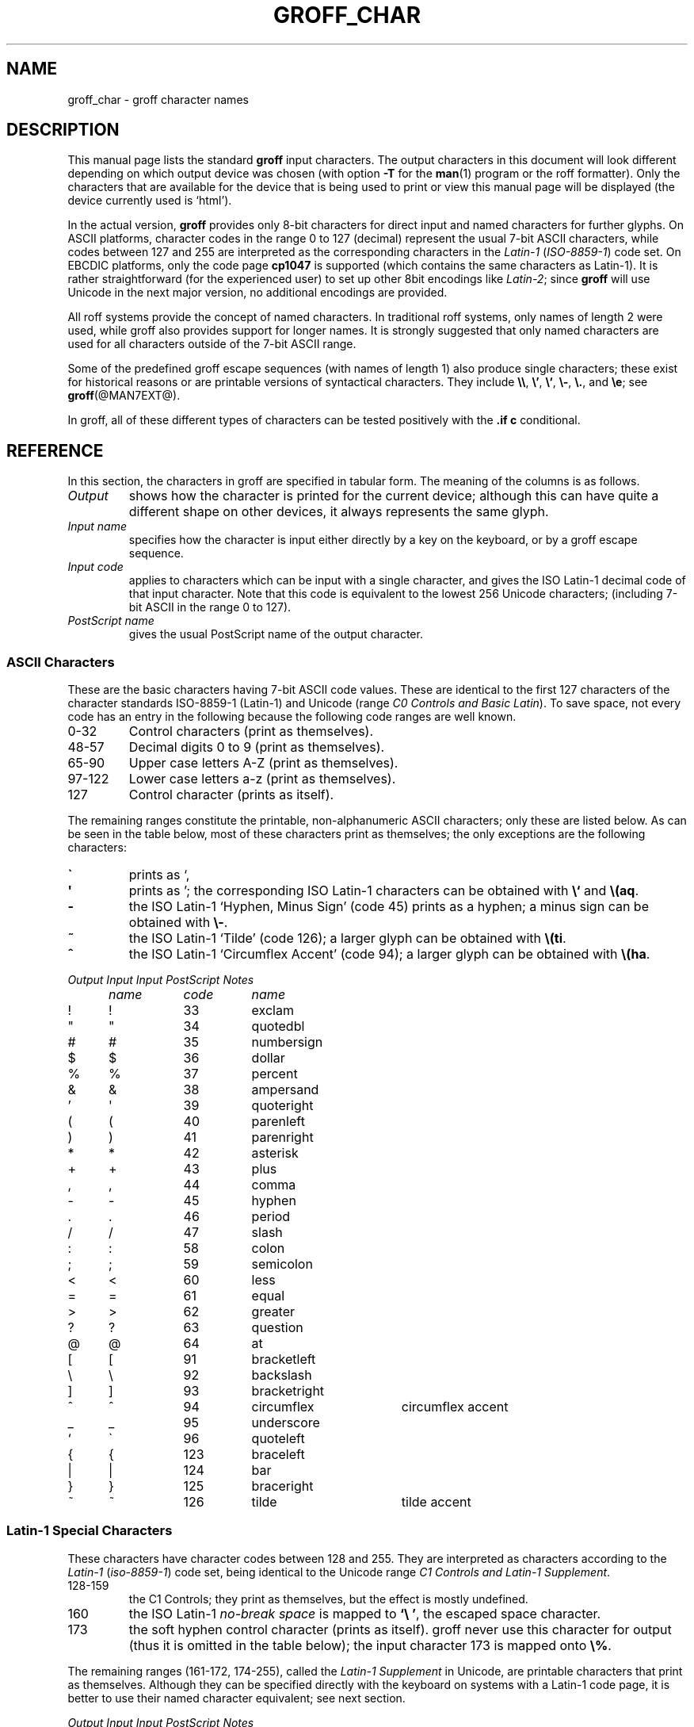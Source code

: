 .TH GROFF_CHAR @MAN7EXT@ "@MDATE@" "Groff Version @VERSION@"
.SH NAME
groff_char \- groff character names
.SH DESCRIPTION
.\" The lines above were designed to satisfy `apropos'.
.
.\" For best results, format this document with `groff' (GNU roff).
.
.
.\" --------------------------------------------------------------------
.\" Legalize
.\" --------------------------------------------------------------------
.
.ig
groff_char(7)

This file is part of groff (GNU roff).

File position: <groff_src_top>/man/groff_char.man
Last update: 11 July 2002

Copyright (C) 1989-2000, 2001, 2002 Free Software Foundation, Inc.
written by Werner Lemberg <wl@gnu.org>
with additions by Bernd Warken <bwarken@mayn.de>

Permission is granted to copy, distribute and/or modify this document
under the terms of the GNU Free Documentation License, Version 1.1 or
any later version published by the Free Software Foundation; with the
Invariant Sections being this .ig-section and AUTHOR, with no
Front-Cover Texts, and with no Back-Cover Texts.

A copy of the Free Documentation License is included as a file called
FDL in the main directory of the groff source package.
..
.
.\" --------------------------------------------------------------------
.\" Setup Part 1
.\" --------------------------------------------------------------------
.
.\" groff only
.if \n(.g .mso www.tmac
.\".if \n(.g .ne 2v
.\".if \n(.g .sv 2v
.
.ds aq \(aq
.
.\" non-groff
.if !\n(.g .if '\(aq'' .ds aq \'
.
.\" groff
.if !\n(.g .ig
.	tr \[aq]\[aq]
.	if !c\[aq] \
.		ds aq \'
.	\" This is very special.  The standard devdvi fonts don't have a
.	\" real `aq' glyph; it is defined with .char to be ' instead.
.	\" The .tr request below in the definition of the C macro maps
.	\" the apostrophe ' onto the `aq' glyph which would cause a
.	\" recursive loop.  gtroff prevents this within the .char
.	\" request, trying to access glyph `aq' directly from the font.
.	\" Consequently, we get a warning, and nothing is printed.
.	\"
.	\" The following line prevents this.
.	if '\*[.T]'dvi' \
.		if !r ECFONTS \
.			ds aq \'
.	\" The same is true for X
.	ds dev \*[.T]
.	substring dev 0 0
.	if '\*[dev]'X' .ds aq \'
.	ig
..
.\" --------------------------------------------------------------------
.\" .Ac accented-char accent char (groff)
.if !\n(.g .ig
.de Ac
.	char \\$1 \\$3\
\k[acc]\h'(u;-\w'\\$2'-\w'\\$3'/2+\\\\n[skw]+(\w'x'*0)-\\\\n[skw])'\
\v'(u;\w'x'*0+\\\\n[rst]+(\w'\\$3'*0)-\\\\n[rst])'\\$2\
\v'(u;\w'x'*0-\\\\n[rst]+(\w'\\$3'*0)+\\\\n[rst])'\h'|\\\\n[acc]u'
.	hcode \\$1 \\$3
..
.Ac \(vc \(ah c
.Ac \(vC \(ah C
.
.
.\" --------------------------------------------------------------------
.\" Setup Part 2
.\" --------------------------------------------------------------------
.
.nr Sp 3n
.ta \w'\fIOutput'u+\n(Spu \
    +\w'\fIInput'u+\n(Spu \
    +\w'\fIInput'u+\n(Spu \
    +\w'periodcentered'u+\n(Spu
.
.\" --------------------------------------------------------------------
.de C0
.	C \\$1 "" \\$1 \\$2 "\\$3"
..
.
.\" --------------------------------------------------------------------
.de C1
.	C \e\\$1 "" \\\\\\$1 \\$2 "\\$3"
..
.
.\" --------------------------------------------------------------------
.\" .C2/.CN (groff)
.if !\n(.g .ig
.de CN
.	C \e[\\$1] "" \[\\$1] \\$2 "\\$3"
..
.if \n(.g .als C2 CN
.
.\" --------------------------------------------------------------------
.\" .C2 (non-groff)
.if \n(.g .ig
.de C2
.	C \e(\\$1 "" \\(\\$1 \\$2 "\\$3"
..
.
.\" --------------------------------------------------------------------
.\" .CD (groff)
.if !\n(.g .ig
.de CD
.	C \[char\\$1] \\$1 \[char\\$1] \\$2 "\\$3"
..
.
.\" --------------------------------------------------------------------
.do if !r ECFONTS .do fspecial CR R
.
.\" --------------------------------------------------------------------
.\" input-name decimal-code output-name ps-name description
.\" .C (groff)
.if !\n(.g .ig
.de C
.	if c\\$3 \{\
.		ft CR
.		tr `\`'\*[aq]
.		in 0
.		di CH
.		nop \&\\$1
.		br
.		di
.		in
.		ft
.		ds CH \\*[CH]\
.		tr ``''
.		nop \&\\$3\t\\*[CH]\t\\$2\t\\$4\t\\$5
.	\}
..
.
.\" --------------------------------------------------------------------
.\" .C (non-groff)
.if \n(.g .ig
.de C
.	if !'\\$3'' \{\
.		ft B
.		tr `\`'\*(aq
.		in 0
.		di CH
\&\\$1
.		br
.		di
.		in
.		ft
.		ds CH \\*(CH\
.		tr ``''
\&\\$3\t\\*(CH\t\\$2\t\\$4\t\\$5
.	\}
..
.
.\" --------------------------------------------------------------------
.de Fo
'bp
.He
..
.
.\" --------------------------------------------------------------------
.de He
.P
'nf
.ft I
Output	Input	Input	PostScript	Notes
	name	code	name
.ft
.P
..
.
.\" --------------------------------------------------------------------
.\" .SH DESCRIPTION
.\" --------------------------------------------------------------------
.
This manual page lists the standard
.B groff
input characters.
.
The output characters in this document will look different depending
on which output device was chosen (with option
.B \-T
for the
.BR man (1)
program or the roff formatter).
.
Only the characters that are available for the device that
is being used to print or view this manual page will be
.ie \n(.g displayed (the device currently used is `\*(.T').
.el displayed.
.
.
.P
In the actual version, 
.B groff
provides only 8-bit characters for direct input and named characters
for further glyphs.
.
On ASCII platforms, character codes in the range 0 to 127 (decimal)
represent the usual 7-bit ASCII characters, while codes between 127
and 255 are interpreted as the corresponding characters in the
.I Latin-1
.RI ( ISO-8859-1 )
code set.
.
On EBCDIC platforms, only the code page
.B cp1047
is supported (which contains the same characters as Latin-1).
.
It is rather straightforward (for the experienced user) to set up other
8bit encodings like
.IR Latin-2 ;
since
.B groff
will use Unicode in the next major version, no additional encodings
are provided.
.
.
.P
All roff systems provide the concept of named characters.
.
In traditional roff systems, only names of length\ 2 were used, while
groff also provides support for longer names.
.
It is strongly suggested that only named characters are used for all
characters outside of the 7-bit ASCII range.
.
.
.P
Some of the predefined groff escape sequences (with names of length\ 1)
also produce single characters; these exist for historical reasons or
are printable versions of syntactical characters.
.
They include
.BR \e\e ,
.BR \e' ,
.BR \e` ,
.BR \e- ,
.BR \e. ,
and
.BR \ee ;
see
.BR groff (@MAN7EXT@).
.
.
.P
In groff, all of these different types of characters can be tested
positively with the
.B .if\ c
conditional.
.
.
.\" --------------------------------------------------------------------
.SH REFERENCE
.\" --------------------------------------------------------------------
.
In this section, the characters in groff are specified in tabular
form.
.
The meaning of the columns is as follows.
.
.
.TP
.I "Output"
shows how the character is printed for the current device; although
this can have quite a different shape on other devices, it always
represents the same glyph.
.
.
.TP
.I "Input name"
specifies how the character is input either directly by a key on the
keyboard, or by a groff escape sequence.
.
.
.TP
.I "Input code"
applies to characters which can be input with a single character, and
gives the ISO Latin-1 decimal code of that input character.
.
Note that this code is equivalent to the lowest 256 Unicode characters;
(including 7-bit ASCII in the range 0 to\ 127).
.
.
.TP
.I "PostScript name"
gives the usual PostScript name of the output character.
.
.
.\" --------------------------------------------------------------------
.SS "ASCII Characters"
.\" --------------------------------------------------------------------
.
These are the basic characters having 7-bit ASCII code values.
.
These are identical to the first 127 characters of the character
standards ISO-8859-1 (Latin-1) and Unicode (range
.IR "C0 Controls and Basic Latin" ).
.
To save space, not every code has an entry in the following because
the following code ranges are well known.
.
.TP
0\-32
Control characters (print as themselves).
.
.TP
48\-57
Decimal digits 0 to 9 (print as themselves).
.
.TP
65\-90
Upper case letters A\-Z (print as themselves).
.
.TP
97\-122
Lower case letters a\-z (print as themselves).
.
.TP
127
Control character (prints as itself).
.
.P
The remaining ranges constitute the printable, non-alphanumeric ASCII
characters; only these are listed below.
.
As can be seen in the table below, most of these characters print as
themselves; the only exceptions are the following characters:
.
.TP
.B \`
prints as `,
.
.TP
.B \*(aq
prints as '; the corresponding ISO Latin-1 characters can be obtained
with
.B \e`
and
.BR \e(aq .
.
.TP
.B -
the ISO Latin-1 `Hyphen, Minus Sign' (code\ 45) prints as a hyphen; a
minus sign can be obtained with
.BR \e- .
.
.TP
.B ~
the ISO Latin-1 `Tilde' (code\ 126); a larger glyph can be obtained
with
.BR \e(ti .
.
.TP
.B ^
the ISO Latin-1 `Circumflex Accent' (code\ 94); a larger glyph can be
obtained with
.BR \e(ha .
.
.
.P
.if !\n[cR] .wh \n(nlu+\n(.tu-\n(.Vu Fo
.He
.CD 33 exclam
.CD 34 quotedbl
.CD 35 numbersign
.CD 36 dollar
.CD 37 percent
.CD 38 ampersand
.CD 39 quoteright
.CD 40 parenleft
.CD 41 parenright
.CD 42 asterisk
.CD 43 plus
.CD 44 comma
.CD 45 hyphen
.CD 46 period
.CD 47 slash
.CD 58 colon
.CD 59 semicolon
.CD 60 less
.CD 61 equal
.CD 62 greater
.CD 63 question
.CD 64 at
.CD 91 bracketleft
.CD 92 backslash
.CD 93 bracketright
.CD 94 circumflex "circumflex accent"
.CD 95 underscore
.CD 96 quoteleft
.CD 123 braceleft
.CD 124 bar
.CD 125 braceright
.CD 126 tilde "tilde accent"
.ch Fo
.
.
.\" --------------------------------------------------------------------
.SS "Latin-1 Special Characters"
.\" --------------------------------------------------------------------
.
These characters have character codes between 128 and\ 255.
.
They are interpreted as characters according to the
.I Latin-1
.RI ( iso-8859-1 )
code set, being identical to the Unicode range
.IR "C1 Controls and Latin-1 Supplement" .
.
.TP
128\-159
.
the C1 Controls; they print as themselves, but the effect is mostly
undefined.
.
.TP
160
.
the ISO Latin-1
.I no-break space
is mapped to
.BR `\e\ ' ,
the escaped space character.
.
.TP
173
.
the soft hyphen control character (prints as itself).
.
groff never use this character for output (thus it is omitted in the table
below); the input character\ 173 is mapped onto
.BR \e% .
.
.
.P
The remaining ranges (161\-172, 174\-255), called the
.I Latin-1 Supplement
in Unicode, are printable characters that print as themselves.
.
Although they can be specified directly with the keyboard on systems
with a Latin-1 code page, it is better to use their named character
equivalent; see next section.
.
.
.P
.if !\n[cR] .wh \n(nlu+\n(.tu-\n(.Vu Fo
.He
.CD 161 exclamdown "inverted exclamation mark"
.CD 162 cent
.CD 163 sterling
.CD 164 currency
.CD 165 yen
.CD 166 brokenbar
.CD 167 section
.CD 168 dieresis
.CD 169 copyright
.CD 170 ordfeminine
.CD 171 guillemotleft
.CD 172 logicalnot
.CD 174 registered
.CD 175 macron
.CD 176 degree
.CD 177 plusminus
.CD 178 twosuperior
.CD 179 threesuperior
.CD 180 acute "acute accent"
.CD 181 mu "micro sign"
.CD 182 paragraph
.CD 183 periodcentered
.CD 184 cedilla
.CD 185 onesuperior
.CD 186 ordmasculine
.CD 187 guillemotright
.CD 188 onequarter
.CD 189 onehalf
.CD 190 threequarters
.CD 191 questiondown
.CD 192 Agrave
.CD 193 Aacute
.CD 194 Acircumflex
.CD 195 Atilde
.CD 196 Adieresis
.CD 197 Aring
.CD 198 AE
.CD 199 Ccedilla
.CD 200 Egrave
.CD 201 Eacute
.CD 202 Ecircumflex
.CD 203 Edieresis
.CD 204 Igrave
.CD 205 Iacute
.CD 206 Icircumflex
.CD 207 Idieresis
.CD 208 Eth
.CD 209 Ntilde
.CD 210 Ograve
.CD 211 Oacute
.CD 212 Ocircumflex
.CD 213 Otilde
.CD 214 Odieresis
.CD 215 multiply
.CD 216 Oslash
.CD 217 Ugrave
.CD 218 Uacute
.CD 219 Ucircumflex
.CD 220 Udieresis
.CD 221 Yacute
.CD 222 Thorn
.CD 223 germandbls
.CD 224 agrave
.CD 225 aacute
.CD 226 acircumflex
.CD 227 atilde
.CD 228 adieresis
.CD 229 aring
.CD 230 ae
.CD 231 ccedilla
.CD 232 egrave
.CD 233 eacute
.CD 234 ecircumflex
.CD 235 edieresis
.CD 236 igrave
.CD 237 iacute
.CD 238 icircumflex
.CD 239 idieresis
.CD 240 eth
.CD 241 ntilde
.CD 242 ograve
.CD 243 oacute
.CD 244 ocircumflex
.CD 245 otilde
.CD 246 odieresis
.CD 247 divide
.CD 248 oslash
.CD 249 ugrave
.CD 250 uacute
.CD 251 ucircumflex
.CD 252 udieresis
.CD 253 yacute
.CD 254 thorn
.CD 255 ydieresis
.ch Fo
.
.
.\" --------------------------------------------------------------------
.SS "Named Characters"
.\" --------------------------------------------------------------------
.
The named character idiom is the standard way to specify special
characters in roff systems.
.
They can be embedded into the document text by using escape sequences.
.
.BR groff (@MAN7EXT@)
describes how these escape sequences look.
.
The character names can consist of quite arbitrary characters from the
ASCII or Latin-1 code set, not only alphanumeric characters.
.
Here some examples:
.
.TP
.BI \e c
named character having the name
.IR c ,
which consists of a single character (length\ 1).
.
.TP
.BI \e( ch
named character having the 2-character name
.IR ch .
.
.TP
.BI \e[ char_name ]
named character having the name
.I char_name
(having length 1, 2, 3, .\|.\|.).
.
.
.P
In groff, each 8bit input character can also referred to by the construct
.BI \en[char n ]
where
.I n
is the decimal code of the character, a number between 0 and\ 255
without leading zeros.
.
They are mapped onto glyph entities using the
.B .trin
request.
.
Moreover, new character names can be created by the
.B .char
request; see
.BR groff (@MAN7EXT@).
.
.
.P
.\" we don't use the third column
.ta \w'\fIOutput'u+\n(Spu \
    +\w'\fIInput'u+\n(Spu-1n \
    +1n \
    +\w'periodcentered'u+\n(Spu
.if !\n[cR] .wh \n(nlu+\n(.tu-\n(.Vu Fo
.de He
.P
'nf
.ft I
Output	Input		PostScript	Notes
	name		name
.ft
.P
..
.He
.C2 -D Eth "Icelandic uppercase eth"
.C2 Sd eth "Icelandic lowercase eth"
.C2 TP Thorn "Icelandic uppercase thorn"
.C2 Tp thorn "Icelandic lowercase thorn"
.C2 ss germandbls "German sharp s"
.
.P
.I Ligatures
.C2 ff ff "ff ligature"
.C2 fi fi "fi ligature"
.C2 fl fl "fl ligature"
.C2 Fi ffi "ffi ligature"
.C2 Fl ffl "ffl ligature"
.C2 AE AE
.C2 ae ae
.C2 OE OE
.C2 oe oe
.C2 IJ IJ "Dutch IJ ligature"
.C2 ij ij "Dutch ij ligature"
.C2 .i dotlessi "i without a dot (Turkish)"
.C2 .j dotlessj "j without a dot"
.
.P
.I Accented Characters
.C2 'A Aacute
.C2 'C Cacute
.C2 'E Eacute
.C2 'I Iacute
.C2 'O Oacute
.C2 'U Uacute
.C2 'Y Yacute
.C2 'a aacute
.C2 'c cacute
.C2 'e eacute
.C2 'i iacute
.C2 'o oacute
.C2 'u uacute
.C2 'y yacute
.C2 :A Adieresis "A with umlaut"
.C2 :E Edieresis
.C2 :I Idieresis
.C2 :O Odieresis
.C2 :U Udieresis
.C2 :Y Ydieresis
.C2 :a adieresis
.C2 :e edieresis
.C2 :i idieresis
.C2 :o odieresis
.C2 :u udieresis
.C2 :y ydieresis
.C2 ^A Acircumflex
.C2 ^E Ecircumflex
.C2 ^I Icircumflex
.C2 ^O Ocircumflex
.C2 ^U Ucircumflex
.C2 ^a acircumflex
.C2 ^e ecircumflex
.C2 ^i icircumflex
.C2 ^o ocircumflex
.C2 ^u ucircumflex
.C2 `A Agrave
.C2 `E Egrave
.C2 `I Igrave
.C2 `O Ograve
.C2 `U Ugrave
.C2 `a agrave
.C2 `e egrave
.C2 `i igrave
.C2 `o ograve
.C2 `u ugrave
.C2 ~A Atilde
.C2 ~N Ntilde
.C2 ~O Otilde
.C2 ~a atilde
.C2 ~n ntilde
.C2 ~o otilde
.C2 vS Scaron
.C2 vs scaron
.C2 vZ Zcaron
.C2 vz zcaron
.C2 ,C Ccedilla
.C2 ,c ccedilla
.C2 /L Lslash "Polish L with a slash"
.C2 /l lslash "Polish l with a slash"
.C2 /O Oslash "Scandinavic slashed O"
.C2 /o oslash "Scandinavic slashed o"
.C2 oA Aring
.C2 oa aring
.
.P
.I Accents
.C2 a" hungarumlaut "Hungarian umlaut"\""
.C2 a- macron "macron or bar accent"
.C2 a. dotaccent "dot accent"
.C2 a^ circumflex "circumflex accent"
.C2 aa acute "acute accent"
.C2 ga grave "grave accent"
.C2 ab breve "breve accent"
.C2 ac cedilla "cedilla accent"
.C2 ad dieresis "umlaut or dieresis"
.C2 ah caron "h\('a\(vcek accent"
.C2 ao ring "ring or circle accent"
.C2 a~ tilde "tilde accent"
.C2 ho ogonek "hook or ogonek accent"
.C2 ha asciicircum "\s-2ASCII\s+2 circumflex, hat, caret"
.C2 ti asciitilde "\s-2ASCII\s0 tilde, large tilde"
.
.P
.I Quotes
.C2 Bq quotedblbase "low double comma quote"
.C2 bq quotesinglbase "low single comma quote"
.C2 lq quotedblleft
.C2 rq quotedblright
.C2 oq quoteleft "single open quote"
.C2 cq quoteright "single closing quote (ASCII 39)"
.C2 aq quotesingle "apostrophe quote"
.C2 dq quotedbl "double quote (ASCII 34)"
.C2 Fo guillemotleft
.C2 Fc guillemotright
.C2 fo guilsinglleft
.C2 fc guilsinglright
.
.P
.I Punctuation
.C2 r! exclamdown
.C2 r? questiondown
.C2 em emdash "em dash"
.C2 en endash "en dash"
.C2 hy hyphen
.
.P
.I Brackets
.C2 lB bracketleft
.C2 rB bracketright
.C2 lC braceleft
.C2 rC braceright
.C2 la angleleft "left angle bracket"
.C2 ra angleright "right angle bracket"
.
.P
.I Arrows
.C2 <- arrowleft
.C2 -> arrowright
.C2 <> arrowboth "horizontal double-headed arrow"
.C2 da arrowdown
.C2 ua arrowup
.C2 va arrowupdn "vertical double-headed arrow"
.C2 lA arrowdblleft
.C2 rA arrowdblright
.C2 hA arrowdblboth "horizontal double-headed double arrow"
.C2 dA arrowdbldown
.C2 uA arrowdblup
.C2 vA \& "vertical double-headed double arrow"
.C2 an arrowhorizex "horizontal arrow extension"
.
.P
.I Lines
.C2 -h hbar
.C2 or bar
.C2 ba bar
.C2 br br "box rule with traditional troff metrics"
.C2 ru ru "baseline rule"
.C2 ul ul "underline with traditional troff metrics"
.C2 bv bv "bar vertical"
.C2 bb brokenbar
.C2 sl slash
.C2 rs backslash
.
.P
.I Text markers
.C2 ci circle
.C2 bu bullet
.C2 dd daggerdbl "double dagger sign"
.C2 dg dagger
.C2 lz lozenge
.C2 sq square
.C2 ps paragraph
.C2 sc section
.C2 lh handleft
.C2 rh handright
.C2 at at
.C2 sh numbersign
.C2 CR carriagereturn "carriage return symbol"
.C2 OK a19 "check mark, tick"
.
.P
.I Legalize
.C2 co copyright
.C2 rg registered
.C2 tm trademark
.C2 bs bell "AT&T Bell Labs logo (not used in groff)"
.
.P
.I Currency symbols
.C2 Do dollar
.C2 ct cent
.C2 eu \& "official Euro symbol"
.C2 Eu Euro "font-specific Euro glyph variant"
.C2 Ye yen
.C2 Po sterling "British currency sign"
.C2 Cs currency "Scandinavian currency sign"
.C2 Fn florin "Dutch currency sign"
.
.P
.I Units
.C2 de degree
.C2 %0 perthousand "per thousand, per mille sign"
.C2 fm minute "footmark, prime"
.C2 sd second
.C2 mc mu "micro sign"
.C2 Of ordfeminine
.C2 Om ordmasculine
.
.P
.I Logical Symbols
.C2 AN logicaland
.C2 OR logicalor
.C2 no logicalnot
.C2 te existential "there exists, existential quantifier"
.C2 fa universal "for all, universal quantifier"
.C2 st suchthat
.C2 3d therefore
.C2 tf therefore
.
.P
.I Mathematical Symbols
.C2 12 onehalf
.C2 14 onequarter
.C2 34 threequarters
.C2 S1 onesuperior
.C2 S2 twosuperior
.C2 S3 threesuperior
.
.C2 pl plusmath "plus sign in special font"
.C1 - minus "minus sign from current font"
.C2 -+ minusplus
.C2 +- plusminus
.CN t+- plusminus "text variant of `+-'"
.C2 pc periodcentered "multiplication dot"
.C2 md dotmath
.C2 mu multiply
.CN tmu multiply "text variant of `mu'"
.C2 c* circlemultiply "multiply sign in a circle"
.C2 c+ circleplus "plus sign in a circle"
.C2 di divide "division sign"
.CN tdi divide "text variant of `di'"
.C2 f/ fraction "bar for fractions"
.C2 ** asteriskmath
.
.C2 <= lessequal
.C2 >= greaterequal
.C2 << \& "much less"
.C2 >> \& "much greater"
.C2 != notequal
.C2 eq equalmath "equals sign in special font"
.C2 == equivalence
.C2 =~ congruent
.C2 ap similar
.C2 ~~ approxequal
.C2 ~= approxequal
.C2 pt proportional
.
.C2 es emptyset
.C2 mo element
.C2 nm notelement
.C2 nb notsubset
.C2 nc notpropersuperset
.C2 ne notequivalence
.C2 sb propersubset
.C2 sp propersuperset
.C2 ib reflexsubset
.C2 ip reflexsuperset
.C2 ca intersection "intersection, cap"
.C2 cu union "union, cup"
.
.C2 /_ angle
.C2 pp perpendicular
.C2 is integral
.C2 gr gradient
.C2 sr radical "square root"
.C2 rn \& overline "continuation of square root"
.
.C2 if infinity
.C2 Ah aleph
.C2 Im Ifraktur "Gothic I, imaginary"
.C2 Re Rfraktur "Gothic R, real"
.C2 wp weierstrass "Weierstrass p"
.C2 pd partialdiff "partial differentiation sign"
.
.P
.I Greek characters
.C2 *A Alpha
.C2 *B Beta
.C2 *C Xi
.C2 *D Delta
.C2 *E Epsilon
.C2 *F Phi
.C2 *G Gamma
.C2 *H Theta
.C2 *I Iota
.C2 *K Kappa
.C2 *L Lambda
.C2 *M Mu
.C2 *N Nu
.C2 *O Omicron
.C2 *P Pi
.C2 *Q Psi
.C2 *R Rho
.C2 *S Sigma
.C2 *T Tau
.C2 *U Upsilon
.C2 *W Omega
.C2 *X Chi
.C2 *Y Eta
.C2 *Z Zeta
.C2 *a alpha
.C2 *b beta
.C2 *c xi
.C2 *d delta
.C2 *e epsilon
.C2 *f phi
.C2 +f phi1 "variant phi"
.C2 *g gamma
.C2 *h theta
.C2 +h theta1 "variant theta"
.C2 *i iota
.C2 *k kappa
.C2 *l lambda
.C2 *m mu
.C2 *n nu
.C2 *o omicron
.C2 *p pi
.C2 +p omega1 "variant pi, looking like omega"
.C2 *q psi
.C2 *r rho
.C2 *s sigma
.C2 *t tau
.C2 *u upsilon
.C2 *w omega
.C2 *x chi
.C2 *y eta
.C2 *z zeta
.C2 ts sigma1 "terminal sigma"
.
.P
.I Card symbols
.C2 CL club "club suit"
.C2 SP spade "spade suit"
.C2 HE heart "heart suit"
.C2 DI diamond "diamond suit"
.ch Fo
.
.
.\" --------------------------------------------------------------------
.SH "AUTHOR"
.\" --------------------------------------------------------------------
.
Copyright \(co 1989-2000, 2001, 2002 Free Software Foundation, Inc.
.
.P
This document is distributed under the terms of the FDL (GNU Free
Documentation License) version 1.1 or later.
.
You should have received a copy of the FDL on your system, it is also
available on-line at the
.ie \n(.g \
.  URL http://\:www.gnu.org/\:copyleft/\:fdl.html "GNU copyleft site" .
.el GNU copyleft site <http://www.gnu.org/copyleft/fdl.html>.
.
.P
This document is part of
.IR groff ,
the GNU roff distribution.
.
It was written by
.ie \n(.g \
.  MTO jjc@jclark.com "James Clark"
.el James Clark <jjc@jclark.com>
with additions by 
.ie \n(.g \
.  MTO wl@gnu.org  "Werner Lemberg"
.el Werner Lemberg <wl@gnu.org>
and
.ie \n(.g \
.  MTO bwarken@mayn.de "Bernd Warken" .
.el Bernd Warken <bwarken@mayn.de>.
.
.
.\" --------------------------------------------------------------------
.SH "SEE ALSO"
.\" --------------------------------------------------------------------
.
.TP
.BR groff (@MAN1EXT@)
the GNU roff formatter.
.
.TP
.BR groff (@MAN7EXT@)
a short reference of the groff formatting language.
.
.
.P
.IR "An extension to the troff character set for Europe" ,
E.G. Keizer, K.J. Simonsen, J. Akkerhuis; EUUG Newsletter, Volume 9,
No. 2, Summer 1989
.
.
.P
.ie \n(.g .URL http://\:www.unicode.org "The Unicode Standard"
.el The Unicode Standard <http://www.unicode.org>
.
.\" --------------------------------------------------------------------
.\" Emacs settings
.\" --------------------------------------------------------------------
.\" Local Variables:
.\" mode: nroff
.\" End:
